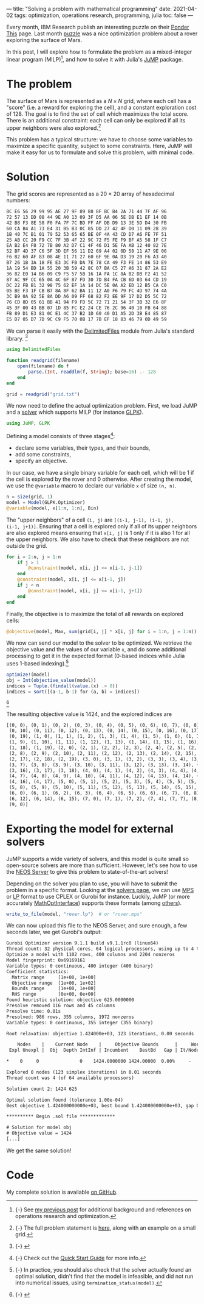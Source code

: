 ---
title: "Solving a problem with mathematical programming"
date: 2021-04-02
tags: optimization, operations research, programming, julia
toc: false
---

Every month, IBM Research publish an interesting puzzle on their
[[https://www.research.ibm.com/haifa/ponderthis/index.shtml][Ponder This]] page. Last month [[https://www.research.ibm.com/haifa/ponderthis/challenges/March2021.html][puzzle]] was a nice optimization problem
about a rover exploring the surface of Mars.

In this post, I will explore how to formulate the problem as a
mixed-integer linear program (MILP)[fn:operations-research], and how
to solve it with Julia's [[https://jump.dev/][JuMP]] package.

[fn:operations-research] {-} See [[./operations-research-references.html ][my previous post]] for additional
background and references on operations research and optimization.


* The problem

The surface of Mars is represented as a $N \times N$ grid, where each
cell has a "score" (i.e. a reward for exploring the cell), and a
constant exploration cost of 128. The goal is to find the set of cell
which maximizes the total score. There is an additional constraint:
each cell can only be explored if all its upper neighbors were also
explored.[fn:problem]

This problem has a typical structure: we have to choose some variables
to maximize a specific quantity, subject to some constraints. Here,
JuMP will make it easy for us to formulate and solve this problem,
with minimal code.

[fn:problem] {-} The full problem statement is [[https://www.research.ibm.com/haifa/ponderthis/challenges/March2021.html][here]], along with an
example on a small grid.


* Solution

The grid scores are represented as a 20 × 20 array of hexadecimal
numbers:
#+begin_src txt
BC E6 56 29 99 95 AE 27 9F 89 88 8F BC B4 2A 71 44 7F AF 96
72 57 13 DD 08 44 9E A0 13 09 3F D5 AA 06 5E DB E1 EF 14 0B
42 B8 F3 8E 58 F0 FA 7F 7C BD FF AF DB D9 13 3E 5D D4 30 FB
60 CA B4 A1 73 E4 31 B5 B3 0C 85 DD 27 42 4F D0 11 09 28 39
1B 40 7C B1 01 79 52 53 65 65 BE 0F 4A 43 CD D7 A6 FE 7F 51
25 AB CC 20 F9 CC 7F 3B 4F 22 9C 72 F5 FE F9 BF A5 58 1F C7
EA B2 E4 F8 72 7B 80 A2 D7 C1 4F 46 D1 5E FA AB 12 40 82 7E
52 BF 4D 37 C6 5F 3D EF 56 11 D2 69 A4 02 0D 58 11 A7 9E 06
F6 B2 60 AF 83 08 4E 11 71 27 60 6F 9E 0A D3 19 20 F6 A3 40
B7 26 1B 3A 18 FE E3 3C FB DA 7E 78 CA 49 F3 FE 14 86 53 E9
1A 19 54 BD 1A 55 20 3B 59 42 8C 07 BA C5 27 A6 31 87 2A E2
36 82 E0 14 B6 09 C9 F5 57 5B 16 1A FA 1C 8A B2 DB F2 41 52
87 AC 9F CC 65 0A 4C 6F 87 FD 30 7D B4 FA CB 6D 03 64 CD 19
DC 22 FB B1 32 98 75 62 EF 1A 14 DC 5E 0A A2 ED 12 B5 CA C0
05 BE F3 1F CB B7 8A 8F 62 BA 11 12 A0 F6 79 FC 4D 97 74 4A
3C B9 0A 92 5E 8A DD A6 09 FF 68 82 F2 EE 9F 17 D2 D5 5C 72
76 CD 8D 05 61 BB 41 94 F9 FD 5C 72 71 21 54 3F 3B 32 E6 8F
45 3F 00 43 BB 07 1D 85 FC E2 24 CE 76 2C 96 40 10 FB 64 88
FB 89 D1 E3 81 0C E1 4C 37 B2 1D 60 40 D1 A5 2D 3B E4 85 87
E5 D7 05 D7 7D 9C C9 F5 70 0B 17 7B EF 18 83 46 79 0D 49 59 
#+end_src

We can parse it easily with the [[https://docs.julialang.org/en/v1/stdlib/DelimitedFiles/][DelimitedFiles]] module from Julia's
standard library.
[fn::{-} [[file:/images/ponderthis_202103_grid.svg]]]

#+begin_src julia
using DelimitedFiles

function readgrid(filename)
    open(filename) do f
        parse.(Int, readdlm(f, String); base=16) .- 128
    end
end

grid = readgrid("grid.txt")
#+end_src

We now need to define the actual optimization problem. First, we load
JuMP and a [[https://jump.dev/JuMP.jl/stable/installation/#Supported-solvers][solver]] which supports MILP (for instance [[https://www.gnu.org/software/glpk/][GLPK]]).

#+begin_src julia
using JuMP, GLPK
#+end_src

Defining a model consists of three stages[fn:jump]:
- declare some variables, their types, and their bounds,
- add some constraints,
- specify an objective.

[fn:jump]{-} Check out the [[https://jump.dev/JuMP.jl/stable/quickstart/][Quick Start Guide]] for more info.


In our case, we have a single binary variable for each cell, which
will be 1 if the cell is explored by the rover and 0 otherwise. After
creating the model, we use the ~@variable~ macro to declare our
variable ~x~ of size ~(n, n)~.

#+begin_src julia
n = size(grid, 1)
model = Model(GLPK.Optimizer)
@variable(model, x[1:n, 1:n], Bin)
#+end_src

The "upper neighbors" of a cell ~(i, j)~ are ~[(i-1, j-1), (i-1, j),
(i-1, j+1)]~. Ensuring that a cell is explored only if all of its
upper neighbors are also explored means ensuring that ~x[i, j]~ is 1
only if it is also 1 for all the upper neighbors. We also have to
check that these neighbors are not outside the grid.

#+begin_src julia
for i = 2:n, j = 1:n
    if j > 1
        @constraint(model, x[i, j] <= x[i-1, j-1])
    end
    @constraint(model, x[i, j] <= x[i-1, j])
    if j < n
        @constraint(model, x[i, j] <= x[i-1, j+1])
    end
end
#+end_src

Finally, the objective is to maximize the total of all rewards on explored cells:

#+begin_src julia
@objective(model, Max, sum(grid[i, j] * x[i, j] for i = 1:n, j = 1:n))
#+end_src

We now can send our model to the solver to be optimized. We retrieve
the objective value and the values of our variable ~x~, and do some
additional processing to get it in the expected format (0-based
indices while Julia uses 1-based indexing).[fn:check]

[fn:check]{-} In practice, you should also check that the solver
actually found an optimal solution, didn't find that the model is
infeasible, and did not run into numerical issues, using
~termination_status(model)~.


#+begin_src julia
optimize!(model)
obj = Int(objective_value(model))
indices = Tuple.(findall(value.(x) .> 0))
indices = sort([(a-1, b-1) for (a, b) = indices])
#+end_src

[fn::{-} [[file:/images/ponderthis_202103_explore.svg]]]

The resulting objective value is 1424, and the explored indices are

#+begin_src txt
[(0, 0), (0, 1), (0, 2), (0, 3), (0, 4), (0, 5), (0, 6), (0, 7), (0, 8), (0, 9),
 (0, 10), (0, 11), (0, 12), (0, 13), (0, 14), (0, 15), (0, 16), (0, 17), (0, 18),
 (0, 19), (1, 0), (1, 1), (1, 2), (1, 3), (1, 4), (1, 5), (1, 6), (1, 7), (1, 8),
 (1, 9), (1, 10), (1, 11), (1, 12), (1, 13), (1, 14), (1, 15), (1, 16), (1, 17),
 (1, 18), (1, 19), (2, 0), (2, 1), (2, 2), (2, 3), (2, 4), (2, 5), (2, 6), (2, 7),
 (2, 8), (2, 9), (2, 10), (2, 11), (2, 12), (2, 13), (2, 14), (2, 15), (2, 16),
 (2, 17), (2, 18), (2, 19), (3, 0), (3, 1), (3, 2), (3, 3), (3, 4), (3, 5), (3, 6),
 (3, 7), (3, 8), (3, 9), (3, 10), (3, 11), (3, 12), (3, 13), (3, 14), (3, 15),
 (3, 16), (3, 17), (3, 18), (4, 0), (4, 1), (4, 2), (4, 3), (4, 4), (4, 5), (4, 6),
 (4, 7), (4, 8), (4, 9), (4, 10), (4, 11), (4, 12), (4, 13), (4, 14), (4, 15),
 (4, 16), (4, 17), (5, 0), (5, 1), (5, 2), (5, 3), (5, 4), (5, 5), (5, 6), (5, 7),
 (5, 8), (5, 9), (5, 10), (5, 11), (5, 12), (5, 13), (5, 14), (5, 15), (5, 16),
 (6, 0), (6, 1), (6, 2), (6, 3), (6, 4), (6, 5), (6, 6), (6, 7), (6, 8), (6, 9),
 (6, 12), (6, 14), (6, 15), (7, 0), (7, 1), (7, 2), (7, 4), (7, 7), (8, 0), (8, 1),
 (9, 0)]
#+end_src

* Exporting the model for external solvers

JuMP supports a wide variety of solvers, and this model is quite small
so open-source solvers are more than sufficient. However, let's see
how to use the [[https://neos-server.org/neos/][NEOS Server]] to give this problem to state-of-the-art
solvers!

Depending on the solver you plan to use, you will have to submit the
problem in a specific format. Looking at the [[https://neos-server.org/neos/solvers/index.html][solvers page]], we can use
[[https://www.gurobi.com/documentation/9.1/refman/mps_format.html][MPS]] or [[https://www.gurobi.com/documentation/9.1/refman/lp_format.html][LP]] format to use CPLEX or Gurobi for instance. Luckily, JuMP
(or more accurately [[https://github.com/jump-dev/MathOptInterface.jl][MathOptInterface]]) supports these formats (among
[[https://jump.dev/MathOptInterface.jl/stable/apireference/#File-Formats][others]]).

#+begin_src julia
write_to_file(model, "rover.lp")  # or "rover.mps"
#+end_src

We can now upload this file to the NEOS Server, and sure enough, a few
seconds later, we get Gurobi's output:

#+begin_src txt
Gurobi Optimizer version 9.1.1 build v9.1.1rc0 (linux64)
Thread count: 32 physical cores, 64 logical processors, using up to 4 threads
Optimize a model with 1102 rows, 400 columns and 2204 nonzeros
Model fingerprint: 0x69169161
Variable types: 0 continuous, 400 integer (400 binary)
Coefficient statistics:
  Matrix range     [1e+00, 1e+00]
  Objective range  [1e+00, 1e+02]
  Bounds range     [1e+00, 1e+00]
  RHS range        [0e+00, 0e+00]
Found heuristic solution: objective 625.0000000
Presolve removed 116 rows and 45 columns
Presolve time: 0.01s
Presolved: 986 rows, 355 columns, 1972 nonzeros
Variable types: 0 continuous, 355 integer (355 binary)

Root relaxation: objective 1.424000e+03, 123 iterations, 0.00 seconds

    Nodes    |    Current Node    |     Objective Bounds      |     Work
 Expl Unexpl |  Obj  Depth IntInf | Incumbent    BestBd   Gap | It/Node Time

*    0     0               0    1424.0000000 1424.00000  0.00%     -    0s

Explored 0 nodes (123 simplex iterations) in 0.01 seconds
Thread count was 4 (of 64 available processors)

Solution count 2: 1424 625

Optimal solution found (tolerance 1.00e-04)
Best objective 1.424000000000e+03, best bound 1.424000000000e+03, gap 0.0000%

********** Begin .sol file *************

# Solution for model obj
# Objective value = 1424
[...]
#+end_src

We get the same solution!

* Code

My complete solution is available [[https://github.com/dlozeve/ponder-this/blob/master/202103/rover.jl][on GitHub]].
